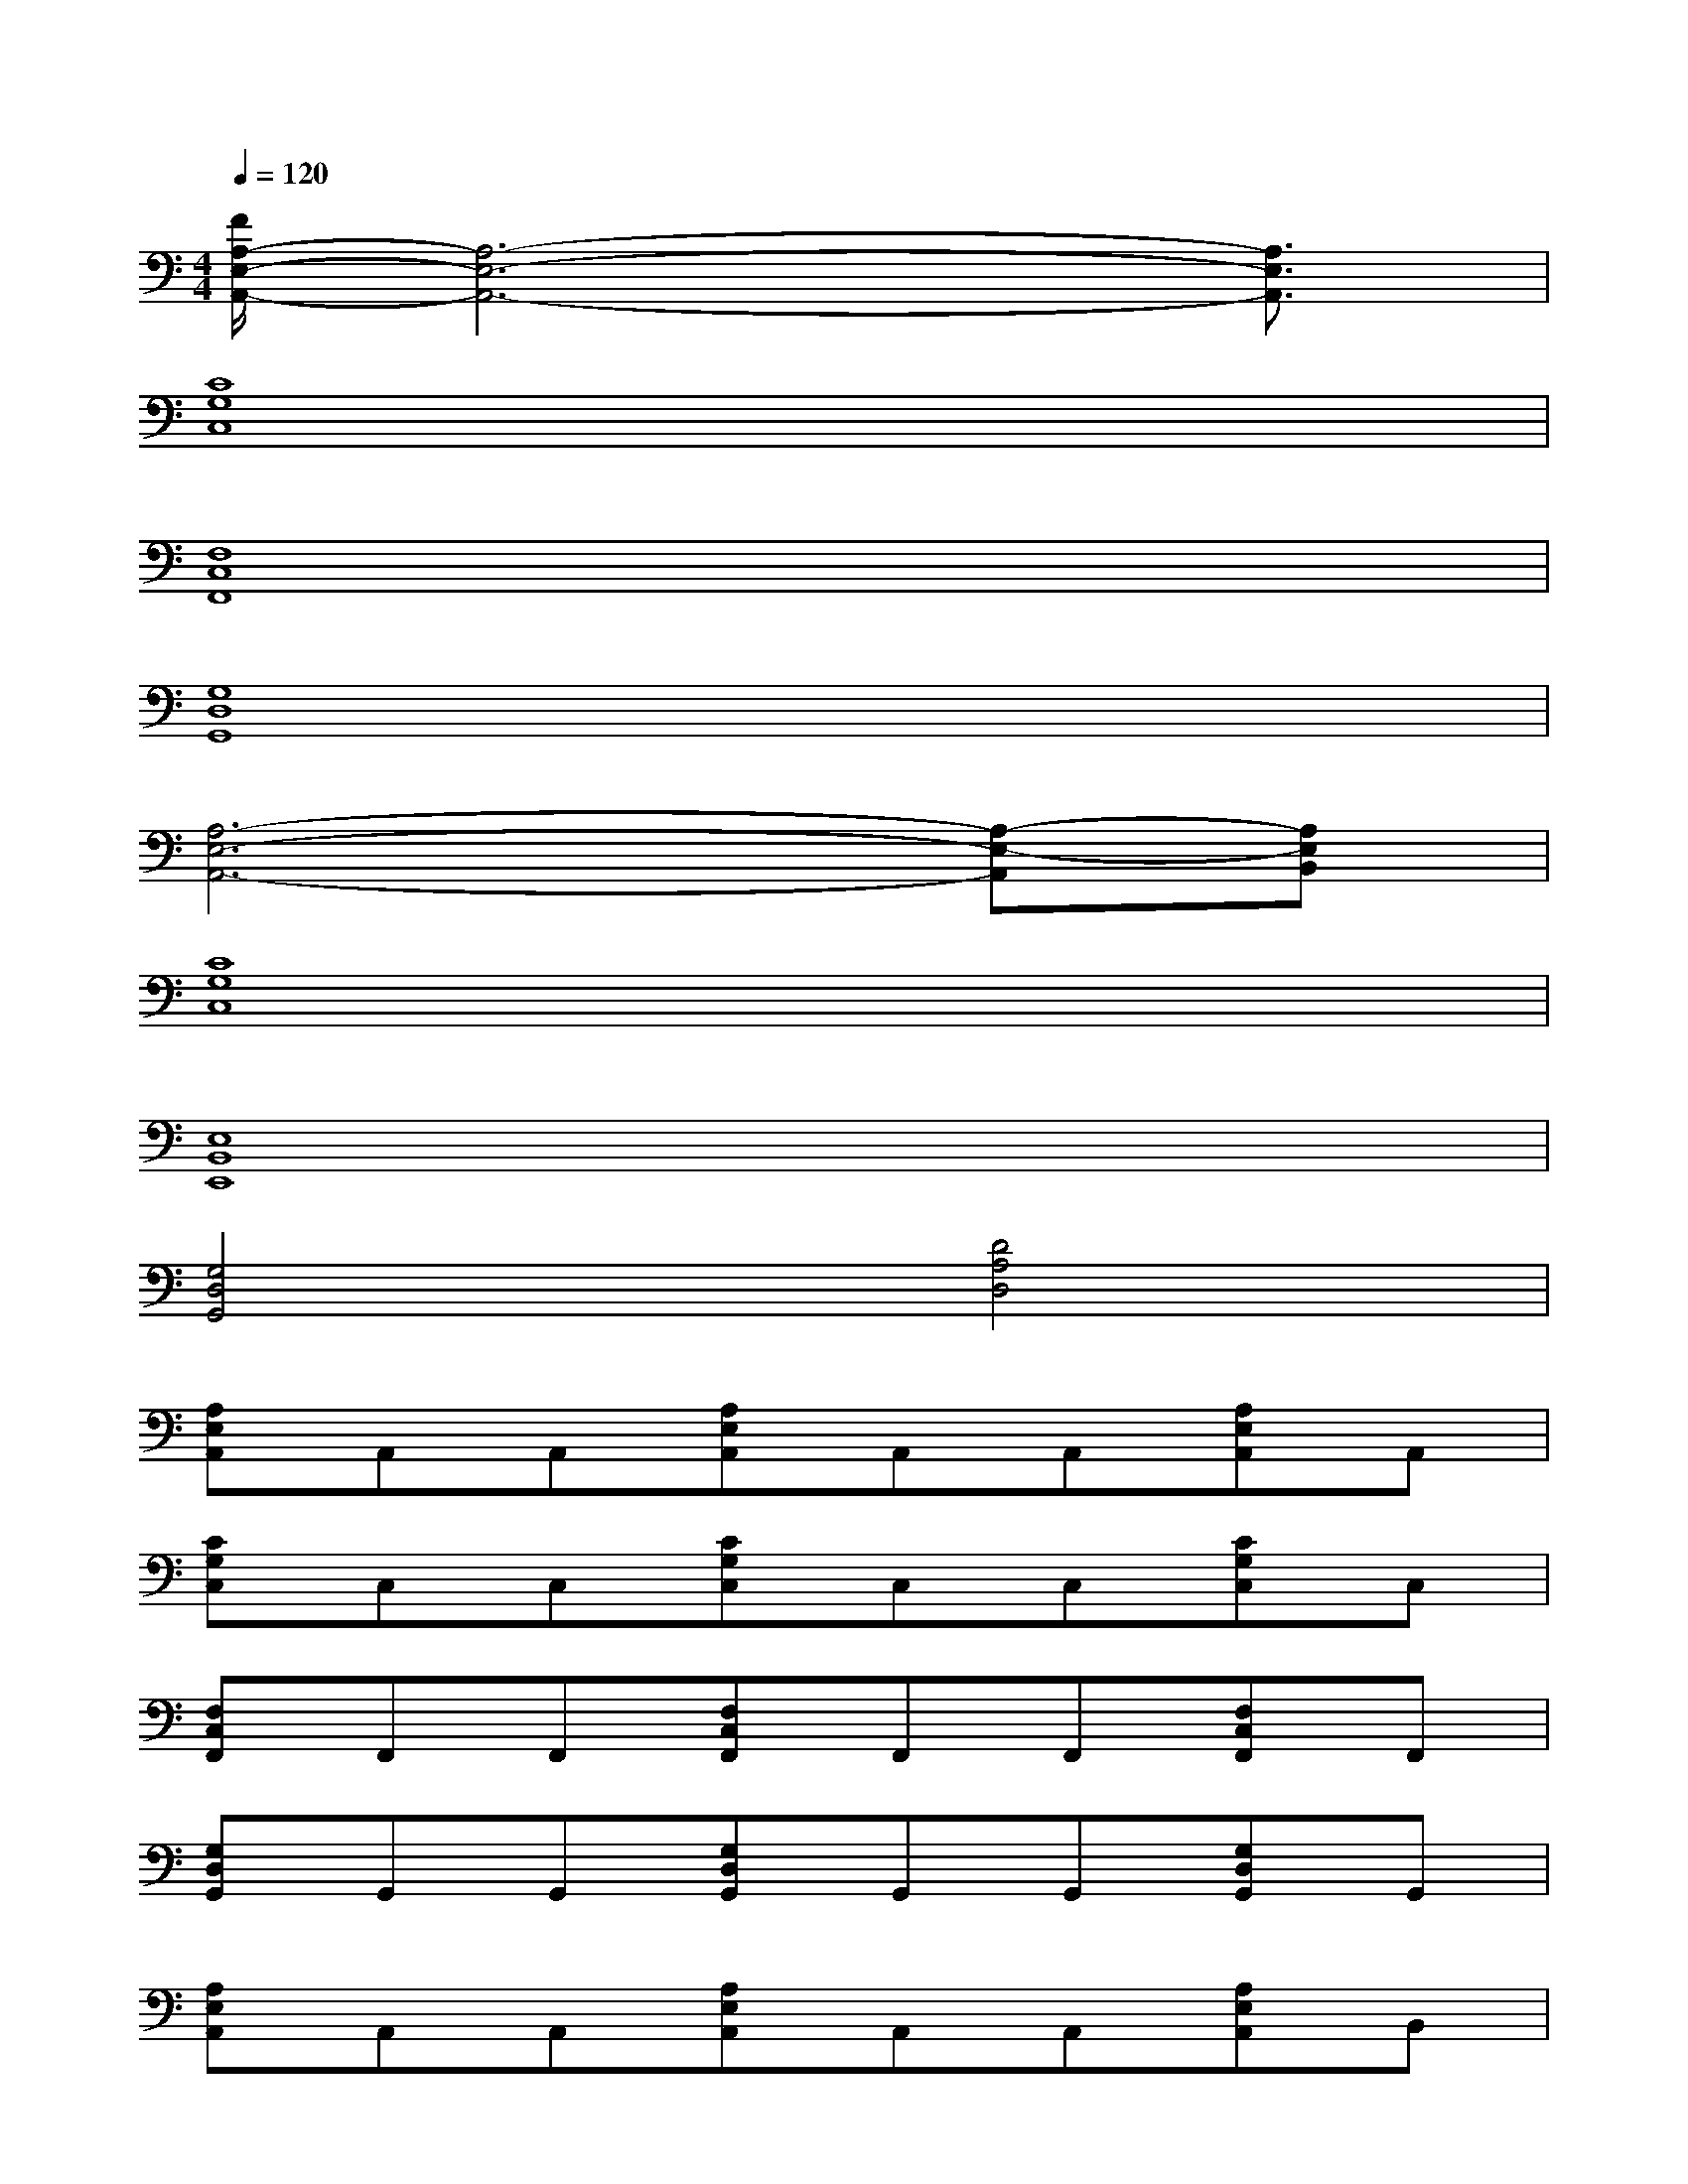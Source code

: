 X:1
T:
M:4/4
L:1/8
Q:1/4=120
K:C%0sharps
V:1
[F/2A,/2-E,/2-A,,/2-][A,6-E,6-A,,6-][A,3/2E,3/2A,,3/2]|
[C8G,8C,8]|
[F,8C,8F,,8]|
[G,8D,8G,,8]|
[A,6-E,6-A,,6-][A,-E,-A,,][A,E,B,,]|
[C8G,8C,8]|
[E,8B,,8E,,8]|
[G,4D,4G,,4][D4A,4D,4]|
[A,E,A,,]A,,A,,[A,E,A,,]A,,A,,[A,E,A,,]A,,|
[CG,C,]C,C,[CG,C,]C,C,[CG,C,]C,|
[F,C,F,,]F,,F,,[F,C,F,,]F,,F,,[F,C,F,,]F,,|
[G,D,G,,]G,,G,,[G,D,G,,]G,,G,,[G,D,G,,]G,,|
[A,E,A,,]A,,A,,[A,E,A,,]A,,A,,[A,E,A,,]B,,|
[CG,C,]C,C,[CG,C,]C,C,[CG,C,]C,|
[E,B,,E,,]E,,E,,[E,B,,E,,]E,,E,,[E,B,,E,,]E,,|
[G,4D,4G,,4][D3-A,3-D,3-][D/2-A,/2-D,/2-][D/2A,/2E,/2-D,/2A,,/2-]